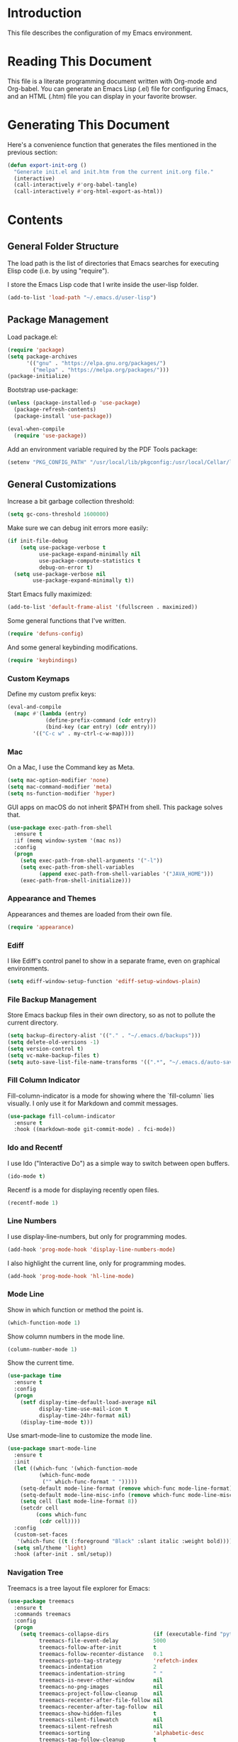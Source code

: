 #+STARTUP: showeverything

* Introduction

This file describes the configuration of my Emacs environment.

* Reading This Document

This file is a literate programming document written with Org-mode and
Org-babel. You can generate an Emacs Lisp (.el) file for configuring
Emacs, and an HTML (.htm) file you can display in your favorite
browser.

* Generating This Document

Here's a convenience function that generates the files mentioned in
the previous section:

#+BEGIN_SRC emacs-lisp :tangle yes :comments org
  (defun export-init-org ()
    "Generate init.el and init.htm from the current init.org file."
    (interactive)
    (call-interactively #'org-babel-tangle)
    (call-interactively #'org-html-export-as-html))
#+END_SRC

* Contents

** General Folder Structure

 The load path is the list of directories that Emacs searches for
 executing Elisp code (i.e. by using "require").

 I store the Emacs Lisp code that I write inside the user-lisp folder.

 #+BEGIN_SRC emacs-lisp :tangle yes :comments org
   (add-to-list 'load-path "~/.emacs.d/user-lisp")
 #+END_SRC

** Package Management

Load package.el:

#+BEGIN_SRC emacs-lisp :tangle yes :comments org
  (require 'package)
  (setq package-archives
        '(("gnu" . "https://elpa.gnu.org/packages/")
          ("melpa" . "https://melpa.org/packages/")))
  (package-initialize)
#+END_SRC

Bootstrap use-package:

#+BEGIN_SRC emacs-lisp :tangle yes :comments org
  (unless (package-installed-p 'use-package)
    (package-refresh-contents)
    (package-install 'use-package))
#+END_SRC

#+BEGIN_SRC emacs-lisp :tangle yes :comments org
(eval-when-compile
  (require 'use-package))
#+END_SRC

Add an environment variable required by the PDF Tools package:

#+BEGIN_SRC emacs-lisp :tangle yes :comments org
  (setenv "PKG_CONFIG_PATH" "/usr/local/lib/pkgconfig:/usr/local/Cellar/libffi/3.2.1/lib/pkgconfig")
#+END_SRC

** General Customizations

Increase a bit garbage collection threshold:

#+BEGIN_SRC emacs-lisp :tangle yes :comments org
(setq gc-cons-threshold 1600000)
#+END_SRC

Make sure we can debug init errors more easily:

#+BEGIN_SRC emacs-lisp :tangle yes :comments org
  (if init-file-debug
      (setq use-package-verbose t
            use-package-expand-minimally nil
            use-package-compute-statistics t
            debug-on-error t)
    (setq use-package-verbose nil
          use-package-expand-minimally t))
#+END_SRC

Start Emacs fully maximized:

#+BEGIN_SRC emacs-lisp :tangle yes :comments org
  (add-to-list 'default-frame-alist '(fullscreen . maximized))
#+END_SRC

Some general functions that I've written.

#+BEGIN_SRC emacs-lisp :tangle yes :comments org
  (require 'defuns-config)
#+END_SRC

And some general keybinding modifications.

#+BEGIN_SRC emacs-lisp :tangle yes :comments org
  (require 'keybindings)
#+END_SRC

*** Custom Keymaps

Define my custom prefix keys:

#+BEGIN_SRC emacs-lisp :tangle yes :comments org
(eval-and-compile
  (mapc #'(lambda (entry)
            (define-prefix-command (cdr entry))
            (bind-key (car entry) (cdr entry)))
        '(("C-c w" . my-ctrl-c-w-map))))
#+END_SRC

*** Mac

On a Mac, I use the Command key as Meta.

#+BEGIN_SRC emacs-lisp :tangle yes :comments org
  (setq mac-option-modifier 'none)
  (setq mac-command-modifier 'meta)
  (setq ns-function-modifier 'hyper)
#+END_SRC

GUI apps on macOS do not inherit $PATH from shell. This package solves
that.

#+BEGIN_SRC emacs-lisp :tangle yes :comments org
  (use-package exec-path-from-shell
    :ensure t
    :if (memq window-system '(mac ns))
    :config
    (progn
      (setq exec-path-from-shell-arguments '("-l"))
      (setq exec-path-from-shell-variables
            (append exec-path-from-shell-variables '("JAVA_HOME")))
      (exec-path-from-shell-initialize)))
#+END_SRC

*** Appearance and Themes

Appearances and themes are loaded from their own file.

#+BEGIN_SRC emacs-lisp :tangle yes :comments org
  (require 'appearance)
#+END_SRC

*** Ediff

I like Ediff's control panel to show in a separate frame, even on
graphical environments.

#+BEGIN_SRC emacs-lisp :tangle yes :comments org
  (setq ediff-window-setup-function 'ediff-setup-windows-plain)
#+END_SRC

*** File Backup Management

Store Emacs backup files in their own directory, so as not to pollute
the current directory.

#+BEGIN_SRC emacs-lisp :tangle yes :comments org
  (setq backup-directory-alist '(("." . "~/.emacs.d/backups")))
  (setq delete-old-versions -1)
  (setq version-control t)
  (setq vc-make-backup-files t)
  (setq auto-save-list-file-name-transforms '((".*", "~/.emacs.d/auto-save-list" t)))
#+END_SRC

*** Fill Column Indicator

Fill-column-indicator is a mode for showing where the `fill-column`
lies visually. I only use it for Markdown and commit messages.

#+BEGIN_SRC emacs-lisp :tangle yes :comments org
  (use-package fill-column-indicator
    :ensure t
    :hook ((markdown-mode git-commit-mode) . fci-mode))
#+END_SRC

*** Ido and Recentf

I use Ido ("Interactive Do") as a simple way to switch between open
buffers.

#+BEGIN_SRC emacs-lisp :tangle yes :comments org
  (ido-mode t)
#+END_SRC

Recentf is a mode for displaying recently open files.

#+BEGIN_SRC emacs-lisp :tangle yes :comments org
  (recentf-mode 1)
#+END_SRC

*** Line Numbers

I use display-line-numbers, but only for programming modes.

#+BEGIN_SRC emacs-lisp :tangle yes :comments org
  (add-hook 'prog-mode-hook 'display-line-numbers-mode)
#+END_SRC

I also highlight the current line, only for programming modes.

#+BEGIN_SRC emacs-lisp :tangle yes :comments org
  (add-hook 'prog-mode-hook 'hl-line-mode)
#+END_SRC

*** Mode Line


Show in which function or method the point is.

#+BEGIN_SRC emacs-lisp :tangle yes :comments org
  (which-function-mode 1)
#+END_SRC

Show column numbers in the mode line.

#+BEGIN_SRC emacs-lisp :tangle yes :comments org
  (column-number-mode 1)
#+END_SRC

Show the current time.

#+BEGIN_SRC emacs-lisp :tangle yes :comments org
  (use-package time
    :ensure t
    :config
    (progn
      (setf display-time-default-load-average nil
            display-time-use-mail-icon t
            display-time-24hr-format nil)
      (display-time-mode t)))
#+END_SRC

Use smart-mode-line to customize the mode line.

#+BEGIN_SRC emacs-lisp :tangle yes :comments org
  (use-package smart-mode-line
    :ensure t
    :init
    (let ((which-func '(which-function-mode
			(which-func-mode
			 ("" which-func-format " ")))))
      (setq-default mode-line-format (remove which-func mode-line-format))
      (setq-default mode-line-misc-info (remove which-func mode-line-misc-info))
      (setq cell (last mode-line-format 8))
      (setcdr cell
	       (cons which-func
		    (cdr cell))))
    :config
    (custom-set-faces
     '(which-func ((t (:foreground "Black" :slant italic :weight bold)))))
    (setq sml/theme 'light)
    :hook (after-init . sml/setup))
#+END_SRC

*** Navigation Tree

Treemacs is a tree layout file explorer for Emacs:

#+BEGIN_SRC emacs-lisp :tangle yes :comments org
  (use-package treemacs
    :ensure t
    :commands treemacs
    :config
    (progn
      (setq treemacs-collapse-dirs              (if (executable-find "python") 3 0)
            treemacs-file-event-delay           5000
            treemacs-follow-after-init          t
            treemacs-follow-recenter-distance   0.1
            treemacs-goto-tag-strategy          'refetch-index
            treemacs-indentation                2
            treemacs-indentation-string         " "
            treemacs-is-never-other-window      nil
            treemacs-no-png-images              nil
            treemacs-project-follow-cleanup     nil
            treemacs-recenter-after-file-follow nil
            treemacs-recenter-after-tag-follow  nil
            treemacs-show-hidden-files          t
            treemacs-silent-filewatch           nil
            treemacs-silent-refresh             nil
            treemacs-sorting                    'alphabetic-desc
            treemacs-tag-follow-cleanup         t
            treemacs-tag-follow-delay           1.5
            treemacs-width                      35)

      (treemacs-follow-mode t)
      (treemacs-filewatch-mode t)
      (pcase (cons (not (null (executable-find "git")))
                   (not (null (executable-find "python3"))))
        (`(t . t)
         (treemacs-git-mode 'extended))
        (`(t . _)
         (treemacs-git-mode 'simple))))
    :bind
    (:map global-map
          ("M-0"       . treemacs-select-window)
          ("C-x t 1"   . treemacs-delete-other-windows)
          ("C-x t t"   . treemacs)
          ("C-x t B"   . treemacs-bookmark)
          ("C-x t C-t" . treemacs-find-file)
          ("C-x t M-t" . treemacs-find-tag)))
#+END_SRC

Integrate Treemacs with Projectile:

#+BEGIN_SRC emacs-lisp :tangle yes :comments org
  (use-package treemacs-projectile
    :ensure t
    :after treemacs projectile)
#+END_SRC

*** Pairs

To ease working with pairs, I use the smartparens package.

#+BEGIN_SRC emacs-lisp :tangle yes :comments org
  (use-package smartparens-config
    :commands smartparens-mode)
#+END_SRC

Highlight parentheses pairs.

#+BEGIN_SRC emacs-lisp :tangle yes :comments org
  (show-paren-mode 1)
#+END_SRC

Close pairs automatically.

#+BEGIN_SRC emacs-lisp :tangle yes :comments org
  (electric-pair-mode 1)
#+END_SRC

Rainbow-delimiters is a package which highlights delimiters such as
parentheses, brackets or braces according to their depth

#+BEGIN_SRC emacs-lisp :tangle yes :comments org
  (use-package rainbow-delimiters
    :ensure t
    :hook ((emacs-lisp-mode . rainbow-delimiters-mode)
           (ielm-mode . rainbow-delimiters-mode))
    :config
    (set-face-foreground 'rainbow-delimiters-depth-1-face "snow4")
    (setf rainbow-delimiters-max-face-count 1)
    (set-face-attribute 'rainbow-delimiters-unmatched-face nil
                        :foreground 'unspecified
                        :inherit 'error)
    (set-face-foreground 'rainbow-delimiters-depth-1-face "snow4"))
#+END_SRC

*** Trailing Whitespace

Remove trailing whitespace before saving a file.

#+BEGIN_SRC emacs-lisp :tangle yes :comments org
  (add-hook 'before-save-hook 'delete-trailing-whitespace)
#+END_SRC

*** Window Management

I use winner-mode to manage my windows with convenient undo/redo functions.

#+BEGIN_SRC emacs-lisp :tangle yes :comments org
  (winner-mode 1)
#+END_SRC

*** Cross References

Use ivy-xref to select cross references:

#+BEGIN_SRC emacs-lisp :tangle yes :comments org
  (use-package ivy-xref
    :ensure t
    :after ivy
    :init (setq xref-show-xrefs-function #'ivy-xref-show-xrefs))
#+END_SRC

** Programming Language Customizations

These are my customizations for the programming languages I use most.

I generally dislike tabs in my programs.

#+BEGIN_SRC emacs-lisp :tangle yes :comments org
  (setq-default indent-tabs-mode nil)
#+END_SRC

*** C/C++/Objective-C/Objective-C++

For C languages, I use K&R style, with an indentation of 2 spaces.

#+BEGIN_SRC emacs-lisp :tangle yes :comments org
  (use-package cc-mode
    :config
    (add-hook 'c-mode-common-hook (lambda ()
                             (c-set-style "k&r")
                             (setq c-basic-offset 2)))
    ;; Format with clang-format.
    :bind (:map c-mode-base-map
                ("C-c u" . clang-format)))
#+END_SRC

As there's not a specific Emacs mode for this programming language,
for Objective-C++ files, use Objective-C mode.

#+BEGIN_SRC emacs-lisp :tangle yes :comments org
  (add-to-list 'auto-mode-alist '("\\.mm$" . objc-mode))
#+END_SRC

Use LSP with company, and ccls as C++ client.

#+BEGIN_SRC emacs-lisp :tangle yes :comments org
  (use-package lsp-mode
    :ensure t
    :load-path "~/Projects/lsp-mode"
    :bind (:map lsp-mode-map
                ("C-c C-d" . lsp-describe-thing-at-point))
    :commands lsp
    :hook ((c-mode-common . (lambda () (require 'ccls) (lsp)))
           (swift-mode . lsp)
           (web-mode . (lambda ()
                          ;; Set a local path to the Flow LSP binary.
                          (require 'lsp-clients)
                          (setq lsp-clients-flow-server (concat (projectile-project-root) "node_modules/.bin/flow"))
                          (lsp))))
    :config
    (setq lsp-prefer-flymake nil)
    (setq xref-prompt-for-identifier '(not xref-find-definitions
                                           xref-find-definitions-other-window
                                           xref-find-definitions-other-frame
                                           xref-find-references)))
#+END_SRC

#+BEGIN_SRC emacs-lisp :tangle yes :comments org
  (use-package lsp-sourcekit
    :ensure t
    :after lsp-mode
    :load-path "~/Projects/lsp-sourcekit"
    :config
    (setenv "SOURCEKIT_TOOLCHAIN_PATH" "/Library/Developer/Toolchains/swift-latest.xctoolchain")
    (setq lsp-sourcekit-executable (expand-file-name "~/Projects/swift-source/sourcekit-lsp/.build/debug/sourcekit-lsp")))
#+END_SRC

LSP UI contains higher level UI modules for lsp-mode, like flycheck
support or code lenses.

#+BEGIN_SRC emacs-lisp :tangle yes :comments org
    (use-package lsp-ui
      :ensure t
      :after lsp-mode
      :commands lsp-ui-mode
      :config
      (setq lsp-ui-sideline-enable nil))
#+END_SRC

#+BEGIN_SRC emacs-lisp :tangle yes :comments org
  (use-package company-lsp
    :ensure t
    :after lsp-mode
    :commands company-lsp)
#+END_SRC

#+BEGIN_SRC emacs-lisp :tangle yes :comments org
  (use-package ccls
    :ensure t
    :diminish ccls-code-lens-mode
    :after lsp-mode
    :config
    (add-hook 'lsp-after-open-hook #'ccls-code-lens-mode)
    (setq ccls-executable (expand-file-name "~/Projects/ccls/Release/ccls")))
#+END_SRC

*** Clojure

Cider is the "de facto" package for working on Clojure projects.

#+BEGIN_SRC emacs-lisp :tangle yes :comments org
  (use-package cider
    :ensure t
    :defer t)
#+END_SRC

*** Djinni

Djinni is a IDL by Dropbox that helps generating interface code in C++/Objective-C++/Java.

#+BEGIN_SRC emacs-lisp :tangle yes :comments org
  (use-package djinni-mode
    :ensure t
    :load-path "~/Projects/djinni-mode"
    :mode ("\\.djinni\\'" . djinni-mode))
#+END_SRC

*** Elixir

Simple mode for working with Elixir files.

#+BEGIN_SRC emacs-lisp :tangle yes :comments org
  (use-package elixir-mode
    :ensure t
    :defer t)
#+END_SRC

*** Emacs Lisp

Suggest.el is a nice package that helps you discover Elisp functions
that do what you want.

#+BEGIN_SRC emacs-lisp :tangle yes :comments org
  (use-package suggest
    :ensure t
    :defer t)
#+END_SRC

Debug macros is easier with macrostep:

#+BEGIN_SRC emacs-lisp :tangle yes :comments org
  (use-package macrostep
    :ensure t
    :commands macrostep-mode)
#+END_SRC

*** Haskell

For Haskell I use haskell-mode.

#+BEGIN_SRC emacs-lisp :tangle yes :comments org
  (use-package haskell-mode
    :ensure t
    :defer t)
#+END_SRC

*** JavaScript

For JavaScript and other related web technologies, use web-mode:

#+BEGIN_SRC emacs-lisp :tangle yes :comments org
  (use-package web-mode
    :ensure t
    :mode
    (("\\.js\\'" . web-mode)
     ("\\.html?\\'" . web-mode)
     ("\\.phtml?\\'" . web-mode)
     ("\\.tpl\\.php\\'" . web-mode)
     ("\\.[agj]sp\\'" . web-mode)
     ("\\.as[cp]x\\'" . web-mode)
     ("\\.erb\\'" . web-mode)
     ("\\.mustache\\'" . web-mode)
     ("\\.djhtml\\'" . web-mode)
     ("\\.jsx$" . web-mode))
    :commands web-mode
    ;; Format code with Prettier.
    :bind (:map web-mode-map
                ("C-c u" . prettier)))
#+END_SRC

Also a minor mode for Flow:

#+BEGIN_SRC emacs-lisp :tangle yes :comments org
  (use-package flow-minor-mode
    :ensure t
    :hook ('web-mode . flow-minor-enable-automatically))
#+END_SRC

*** Kotlin

Use kotlin-mode for Kotlin development.

#+BEGIN_SRC emacs-lisp :tangle yes :comments org
  (use-package kotlin-mode
    :ensure t
    :defer t)
#+END_SRC

*** LaTeX

Use Auctex with tex-site for an excellent LaTeX environment. Also,
enable RefTeX mode whenever a LaTeX document is open.

#+BEGIN_SRC emacs-lisp :tangle yes :comments org
    (use-package tex-site
      :ensure auctex
      :hook ('LaTeX-mode . turn-on-reftex))
#+END_SRC

*** Markdown

I use markdown-mode to work on Markdown (.md) documents.

#+BEGIN_SRC emacs-lisp :tangle yes :comments org
  (use-package markdown-mode
    :ensure t
    :mode (("\\`README\\.md\\'" . gfm-mode))
    :init (setq markdown-command "multimarkdown"))
#+END_SRC

I want to fontify code blocks in Markdown:

#+BEGIN_SRC emacs-lisp :tangle yes :comments org
  (setq markdown-fontify-code-blocks-natively t)
#+END_SRC

*** PHP

Emacs does not come with a mode for editing PHP mode. Just use
php-mode from the package repository.

#+BEGIN_SRC emacs-lisp :tangle yes :comments org
  (use-package php-mode
    :ensure t
    :defer t)
#+END_SRC

*** Python

There are several packages for writing Python code. I use python.

#+BEGIN_SRC emacs-lisp :tangle yes :comments org
  (use-package python
    :ensure t
    :interpreter ("python" . python-mode))
#+END_SRC

Format Python code according to PEP8:

#+BEGIN_SRC emacs-lisp :tangle yes :comments org
  (use-package py-autopep8
    :ensure t
    :after python
    :bind
    (:map python-mode-map
          ("C-c u" . py-autopep8-buffer))
    :config
    (setq py-autopep8-options '("--max-line-length=79")))
#+END_SRC

*** Rust

Use rust-mode for editing Rust code:

#+BEGIN_SRC emacs-lisp :tangle yes :comments org
  (use-package rust-mode
    :ensure t
    :defer t)
#+END_SRC

For code completion and navigation use Racer (TODO: Move to lsp-mode):

#+BEGIN_SRC emacs-lisp :tangle yes :comments org
  (use-package racer
    :ensure t
    :after rust-mode
    :hook ((rust-mode . racer-mode)
           (racer-mode . eldoc-mode)
           (racer-mode . company-mode))
    :config
    (define-key rust-mode-map (kbd "TAB") #'company-indent-or-complete-common)
    (setq company-tooltip-align-annotations t))
#+END_SRC

*** Shell

TODO: For linting Shell scripts, I integrate Shellcheck with Flycheck.

*** Swift

I use swift-mode for Swift code.

#+BEGIN_SRC emacs-lisp :tangle yes :comments org
  (use-package swift-mode
    :ensure t
    :mode ("\\.swift\\'"))
#+END_SRC

I have created Swift documentation in the Info format, so add a custom
path here:

#+BEGIN_SRC emacs-lisp :tangle yes :comments org
  (add-to-list 'Info-directory-list "~/Projects/swift-info/")
#+END_SRC

Add support for info-lookup:

#+BEGIN_SRC emacs-lisp :tangle yes :comments org
  (require 'info-look)
  (info-lookup-maybe-add-help
   :mode 'swift-mode
   :regexp "[#@_a-zA-Z][_a-zA-Z0-9]*"
   :doc-spec '(("(swift)Index" nil "['`‘]" "['’]")
               ("(swift-reference)Index" nil "['`‘]" "['’]")))
#+END_SRC

*** TableGen

TableGen is an abstract IDL used by LLVM and related projects to
generate code automatically.

#+BEGIN_SRC emacs-lisp :tangle yes :comments org
  (use-package tablegen-mode
    :load-path "~/Projects/llvm-project/llvm/utils/emacs"
    :mode ("\\.td\\'"))
#+END_SRC

** General Productivity Packages

This is the list of the packages I use for productivity when
programming, writing in a natural language, or managing Git, for
example.

*** Autocompletion

Autocompletion is very important for programming languages and natural
languages. I use company for that.

#+BEGIN_SRC emacs-lisp :tangle yes :comments org
  (use-package company
    :ensure t
    :diminish
    :hook (after-init . global-company-mode)
    :config
    (setq company-backends (delete 'company-semantic company-backends)))
#+END_SRC

*** Bazel

Bazel is a build system created by Google:

#+BEGIN_SRC emacs-lisp :tangle yes :comments org
  (use-package bazel-mode
    :ensure t
    :defer t)
#+END_SRC

*** Certificate Handling

I use a major mode for viewing certificates, CRLs, keys, ASN.1, etc.

#+BEGIN_SRC emacs-lisp :tangle yes :comments org
  (use-package x509-mode
    :ensure t
    :defer
    :config
    (setq x509-openssl-cmd "/usr/local/opt/openssl/bin/openssl"))
#+END_SRC

*** CMake

CMake is a meta-build system that is commonly used in C++ projects.

#+BEGIN_SRC emacs-lisp :tangle yes :comments org
  (use-package cmake-mode
    :ensure t
    :mode ("CMakeLists.txt" "\\.cmake\\'"))
#+END_SRC

Enable type-aware highlighting support for CMake files:

#+BEGIN_SRC emacs-lisp :tangle yes :comments org
  (use-package cmake-font-lock
    :ensure t
    :hook (cmake-mode . cmake-font-lock-activate))
#+END_SRC

*** Code Formatting

Code formatting tools make smarter decisions than typical Emacs
indenters, specially for complex languages like C++. As yet, I use
clang-format for C++ and related languages.

#+BEGIN_SRC emacs-lisp :tangle yes :comments org
  (use-package reformatter
    :ensure t
    :after projectile
    :config
    ;; Clang-format (C/C++/Objective-C)
    (defconst clang-format-command "clang-format")
    (reformatter-define clang-format
      :program clang-format-command
      :lighter "Clang-format")

    ;; Prettier (JavaScript)
    (reformatter-define prettier
      :program (concat (projectile-project-root) "node_modules/.bin/prettier")
      :args (list "--stdin" "--stdin-filepath" buffer-file-name)
      :lighter "Prettier"))
#+END_SRC

*** Code Navigation

Sourcetrail is a great indexer to make sense of a big C/C++/Java
project.

#+BEGIN_SRC emacs-lisp :tangle yes :comments org
  (use-package sourcetrail
    :ensure t
    :bind ("C-c s" . sourcetrail-send-location))
#+END_SRC

For quick navigation inside a source file, I use ace-jump-mode.

#+BEGIN_SRC emacs-lisp :tangle yes :comments org
  (use-package ace-jump-mode
    :ensure t
    :bind ("C-c SPC" . ace-jump-mode))
#+END_SRC

Typically, I want to navigate quickly over the instances of a
particular symbol in a source file.

#+BEGIN_SRC emacs-lisp :tangle yes :comments org
  (use-package highlight-symbol
    :ensure t
    :bind (:map prog-mode-map
                ("M-n" . highlight-symbol-next)
                ("M-p" . highlight-symbol-prev)))
#+END_SRC

*** Code Selection

Use expand-region to increase the selected region by semantic units.

#+BEGIN_SRC emacs-lisp :tangle yes :comments org
  (use-package expand-region
    :ensure t
    :bind ("C-=" . er/expand-region))
#+END_SRC

*** Compiler Explorer

Rmsbolt is an offline alternative for Compiler Explorer:

#+BEGIN_SRC emacs-lisp :tangle yes :comments org
  (use-package rmsbolt
    :ensure t
    :defer t
    :load-path "~/Projects/rmsbolt")
#+END_SRC

*** Copy as Format

I use a package to copy text from buffers in various formats:

#+BEGIN_SRC emacs-lisp :tangle yes :comments org
  (use-package copy-as-format
    :ensure t
    :bind (("C-c w m" . copy-as-format-markdown)
           ("C-c w g" . copy-as-format-slack)
           ("C-c w o" . copy-as-format-org-mode)
           ("C-c w r" . copy-as-format-rst)
           ("C-c w s" . copy-as-format-github)
           ("C-c w w" . copy-as-format))
    :init
    (setq copy-as-format-default "github"))
#+END_SRC

*** Cucumber

Enable syntax highlighting and indentation for Cucumber test files:

#+BEGIN_SRC emacs-lisp :tangle yes :comments org
  (use-package feature-mode
    :ensure t
    :mode (".feature$" . feature-mode))
#+END_SRC

*** Debugging

Debugging is very important when working on a program. I use RealGud,
which is a nice abstraction over several debuggers for programming
languages.

#+BEGIN_SRC emacs-lisp :tangle yes :comments org
  (use-package realgud
    :ensure t
    :disabled t)
#+END_SRC

I'm also exploring DAP (Debug Adapter Protocol). A protocol created by
Microsoft, similar to LSP, to interact with debuggers:

#+BEGIN_SRC emacs-lisp :tangle yes :comments org
  (use-package dap-mode
    :ensure t
    :load-path "~/Projects/dap-mode"
    :commands dap-mode
    :config
    (dap-mode 1)
    (require 'dap-ui)
    (dap-ui-mode 1)
    (require 'dap-lldb))
#+END_SRC

*** Directory Diffing

Use ztree for diffing two directories:

#+BEGIN_SRC emacs-lisp :tangle yes :comments org
  (use-package ztree
    :ensure t
    :defer t)
#+END_SRC

*** Documentation

For showing inline documentation for Emacs Lisp functions, I use eldoc.

#+BEGIN_SRC emacs-lisp :tangle yes :comments org
  (use-package eldoc
    :ensure t
    :defer t
    :diminish eldoc-mode
    :config
    (add-hook 'emacs-lisp-mode-hook 'turn-on-eldoc-mode)
    (add-hook 'lisp-interaction-mode-hook 'turn-on-eldoc-mode)
    (add-hook 'ielm-mode-hook 'turn-on-eldoc-mode))
#+END_SRC

In general, I use Dash docsets for any programming language. For now,
dash-at-point only works for C++ files.

#+BEGIN_SRC emacs-lisp :tangle yes :comments org
  (use-package dash-at-point
    :ensure t
    :config
    (add-to-list 'dash-at-point-mode-alist '(c++-mode . "cpp"))
    :bind
    ("C-c h" . dash-at-point))
#+END_SRC

*** Edit Indirect

The edit-indirect package lets me edit source code in a separate buffer.

#+BEGIN_SRC emacs-lisp :tangle yes :comments org
  (use-package edit-indirect
    :ensure t
    :defer t)
#+END_SRC

*** Git

For working on Git repositories and associated services (currently
GitHub only) I use several packages.

**** Magit

Magit is the best Git porcelain I've ever used.

#+BEGIN_SRC emacs-lisp :tangle yes :comments org
  (use-package magit
    :ensure t
    :bind
    ("C-x g" . magit-status)
    :config
    (magit-add-section-hook 'magit-status-sections-hook
                            'magit-insert-modules-overview
                            'magit-insert-unpulled-from-upstream)
    (setq magit-display-buffer-function #'magit-display-buffer-fullframe-status-v1))
#+END_SRC

**** Git Gutter

Git Gutter shows git changes in a buffer visually.

#+BEGIN_SRC emacs-lisp :tangle yes :comments org
  (use-package git-gutter
    :ensure t
    :diminish git-gutter-mode
    :custom
    (git-gutter:modified-sign "~")		; 
    (git-gutter:added-sign    "+")		; 
    (git-gutter:deleted-sign  "-")		; 
    :custom-face
    (git-gutter:modified ((t (:foreground "#f1fa8c" :background "#f1fa8c"))))
    (git-gutter:added    ((t (:foreground "#50fa7b" :background "#50fa7b"))))
    (git-gutter:deleted  ((t (:foreground "#ff79c6" :background "#ff79c6"))))
    :config
    (global-git-gutter-mode +1))
#+END_SRC

**** Git TimeMachine

git-timemachine is a package that intuitively shows previous versions
of a particular file from a Git repository.

#+BEGIN_SRC emacs-lisp :tangle yes :comments org
  (use-package git-timemachine
    :ensure t
    :defer t)
#+END_SRC

**** Git Undo

Git-undo lets you select a region and revert changes in that region to
the most recent Git historical version.

#+BEGIN_SRC emacs-lisp :tangle yes :comments org
  (use-package git-undo
    :load-path "~/.emacs.d/user-lisp/git-undo"
    :commands git-undo)
#+END_SRC

**** Browse at Remote

This package browses target pages at GitHub/Bitbucket.

#+BEGIN_SRC emacs-lisp :tangle yes :comments org
  (use-package browse-at-remote
    :ensure t
    :bind
    ("C-c g g" . browse-at-remote))
#+END_SRC

**** Forge

Forge is a package similar to Magithub:

#+BEGIN_SRC emacs-lisp :tangle yes :comments org
  (use-package forge
    :ensure t
    :after magit)
#+END_SRC

*** Google Test

For running Google Tests from a given buffer, I have created a simple
minor mode (must be enabled manually):

#+BEGIN_SRC emacs-lisp :tangle yes :comments org
  (require 'gtest-mode)
#+END_SRC

*** Helpful

Better help system.

#+BEGIN_SRC emacs-lisp :tangle yes :comments org
  (use-package helpful
    :ensure t
    :bind
    (
     ("C-h f" . helpful-callable)
     ("C-h v" . helpful-variable)
     ("C-h k" . helpful-key)
     ("C-c C-d" . helpful-at-point)
     ("C-h C" . helpful-command)))
#+END_SRC

*** Htmlize

Htmlize converts buffer text and decorations to HTML:

#+BEGIN_SRC emacs-lisp :tangle yes :comments org
  (use-package htmlize
    :ensure t
    :commands htmlize-buffer)
#+END_SRC

*** Image Editing

Blimp is a great wrapper for ImageMagick:

#+BEGIN_SRC emacs-lisp :tangle yes :comments org
  (use-package blimp
    :ensure t
    :hook (image-minor-mode . blimp-mode))
#+END_SRC

*** Ivy

Ivy is a lightweight completion framework.

Install counsel first:

#+BEGIN_SRC emacs-lisp :tangle yes :comments org
  (use-package counsel
    :ensure t
    :defer t)
#+END_SRC

#+BEGIN_SRC emacs-lisp :tangle yes :comments org
  (use-package counsel-projectile
    :ensure t
    :after counsel
    :init
    (counsel-projectile-mode)
    :config
    (setq counsel-find-file-ignore-regexp
        (concat
         ;; File names beginning with # or .
         "\\(?:\\`[#.]\\)"
         ;; File names ending with # or ~
         "\\|\\(?:\\`.+?[#~]\\'\\)")))
#+END_SRC

Smex is an enhancement for M-x.

#+BEGIN_SRC emacs-lisp :tangle yes :comments org
  (use-package smex
     :ensure t
     :after counsel)
#+END_SRC

#+BEGIN_SRC emacs-lisp :tangle yes :comments org
  (use-package ivy
    :ensure t
    :diminish
    :config
    (ivy-mode 1)

    ;; When switching buffers, offer recently accessed files that we don't
    ;; currently have open.
    (setq ivy-use-virtual-buffers t)

    (setq ivy-count-format "(%d/%d) ")

    ;; Don't require order, so 'func descr' matches 'describe-function'
    (setq ivy-re-builders-alist
          '((t . ivy--regex-ignore-order)))

    ;; Don't show ./ and ../ when finding files with ivy.
    ;; To go up a directory, use backspace.
    (setq ivy-extra-directories nil)

    ;; Highlight the current selection with an arrow too.
    (setq ivy-format-function 'ivy-format-function-arrow)

    ;; Don't start the search term with ^ by default. I often have a
    ;; substring in mind.
    (setq ivy-initial-inputs-alist nil)

    ;; Allow using the input as entered. This is useful when you want to
    ;; input a value that doesn't yet exist, such as creating a new file
    ;; with C-x C-f.
    (setq ivy-use-selectable-prompt t)
    :bind
    (
     ("M-x" . counsel-M-x)
     ("C-x C-f" . counsel-find-file)
     ("<f1> f" . counsel-describe-function)
     ("<f1> v" . counsel-describe-variable)
     ("C-s" . swiper)
     ("<f7>" . counsel-imenu)
     ("M-y" . counsel-yank-pop)
     ("C-x b"   . ivy-switch-buffer)
     :map ivy-minibuffer-map
     ("M-y" . ivy-next-line)))

  ;; Use ido for projectile features, primarily C-x C-g (finding
  ;; files) and C-c p p (switching projects).
  (require 'projectile)
  (setq projectile-completion-system 'ivy)
#+END_SRC

Extend ivy with ivy-rich:

#+BEGIN_SRC emacs-lisp :tangle yes :comments org
(use-package ivy-rich
  :ensure t
  :after ivy
  :config
  (ivy-rich-mode 1)
  (setq ivy-virtual-abbreviate 'full
        ivy-rich-switch-buffer-align-virtual-buffer t
        ivy-rich-path-style 'abbrev))
#+END_SRC

*** iOS Simulators

For accessing iOS simulator folders, I've created a simple minor mode:

#+BEGIN_SRC emacs-lisp :tangle yes :comments org
  (require 'ios-simulator)
#+END_SRC

*** Natural Languages

For checking spelling and grammar, I use an external Java tool: Language-tool.

#+BEGIN_SRC emacs-lisp :tangle yes :comments org
    (use-package langtool
      :ensure t
      :commands langtool-check-buffer
      :config
      (setq langtool-language-tool-jar "/usr/local/Cellar/languagetool/4.3/libexec/languagetool-commandline.jar"))
#+END_SRC

*** Org-Mode

Org-Mode configuration is handled in a separate file.

#+BEGIN_SRC emacs-lisp :tangle yes :comments org
  (require 'org-mode-config)
#+END_SRC

*** PDF Tools

I want a nice way to work on PDF documents graphically.

Install with `brew install pdf-tools`.

#+BEGIN_SRC emacs-lisp :tangle yes :comments org
  (use-package pdf-tools
    :ensure t
    :defer t
    :config
    (custom-set-variables
     '(pdf-tools-handle-upgrades nil))
    (setq pdf-info-epdfinfo-program "/usr/local/bin/epdfinfo")
    (pdf-tools-install))
#+END_SRC

pdf-linter will "lint" a PDF document using PDFBox Preflight app.

#+BEGIN_SRC emacs-lisp :tangle yes :comments org
  (use-package pdf-linter
    :load-path "~/.emacs.d/user-lisp/pdf-linter"
    :defer t
    :config
    (setq pdf-linter-jar "$HOME/PDFBox/preflight-app-2.0.12.jar"))
#+END_SRC

Interleave is a minor mode to interleave notes in PDF books/papers.

#+BEGIN_SRC emacs-lisp :tangle yes :comments org
  (use-package interleave
    :ensure t
    :after pdf-tools)
#+END_SRC

*** Project Management

Programs are usually organized in projects, being a Git repo a natural
way to define one. I use Projectile to work on projects.

#+BEGIN_SRC emacs-lisp :tangle yes :comments org
  (use-package projectile
    :ensure t
    :config
    (projectile-global-mode)
    :bind-keymap ("C-c p" . projectile-command-map))
#+END_SRC

*** Pandoc

Pandoc is a tool to convert between almost every document format.

#+BEGIN_SRC emacs-lisp :tangle yes :comments org
  (use-package pandoc-mode
    :ensure t
    :defer t)
#+END_SRC

*** Pass

I use Pass as password manager. Integrate it with Ivy:

#+BEGIN_SRC emacs-lisp :tangle yes :comments org
  (use-package ivy-pass
    :ensure t
    :commands ivy-pass)
#+END_SRC

*** Regular Expressions

Use the xr package to convert Elisp regexps to more readable rx forms:

#+BEGIN_SRC emacs-lisp :tangle yes :comments org
  (use-package xr
    :ensure t)
#+END_SRC

*** REST

For making REST calls from Emacs, I use the convenient restclient package.

#+BEGIN_SRC emacs-lisp :tangle yes :comments org
  (use-package restclient
    :ensure t
    :defer t)
#+END_SRC

*** Search

For searching things, I use deadgrep, a nice interface over
ripgrep. Very fast.

#+BEGIN_SRC emacs-lisp :tangle yes :comments org
  (use-package deadgrep
    :ensure t
    :bind ("<f5>" . deadgrep))
#+END_SRC

*** Shell

Easy management of shell buffers.

#+BEGIN_SRC emacs-lisp :tangle yes :comments org
  (use-package shell-toggle
    :ensure t)
#+END_SRC

*** Snippets and Abbreviations

I use yasnippet for managing text snippets.

#+BEGIN_SRC emacs-lisp :tangle yes :comments org
  (use-package yasnippet
    :ensure t
    :diminish yas-minor-mode
    :init (yas-global-mode 1))
#+END_SRC

*** Syntax checking

I use flycheck for "on the fly" syntax checking.

#+BEGIN_SRC emacs-lisp :tangle yes :comments org
  (use-package flycheck
    :ensure t
    :defer t)
#+END_SRC

For linting packages intended to be published on MELPA, use flycheck-package:

#+BEGIN_SRC emacs-lisp :tangle yes :comments org
  (use-package flycheck-package
    :ensure t
    :after flycheck)
#+END_SRC

*** Undo

For a more intuitive undo/redo management, I use undo-tree instead of
the default undo/redo system.

#+BEGIN_SRC emacs-lisp :tangle yes :comments org
  (use-package undo-tree
    :ensure t
    :defer t
    :diminish undo-tree-mode
    :init (global-undo-tree-mode)
    :config
    (setq undo-tree-visualizer-timestamps t)
    (setq undo-tree-visualizer-diff t))
#+END_SRC

*** Xcode Projects

I've created a package for working on Xcode projects.

#+BEGIN_SRC emacs-lisp :tangle yes :comments org
  (use-package pbxproj-mode
    :load-path "~/.emacs.d/user-lisp/pbxproj-mode"
    :defer t)
#+END_SRC

I've also added on-the-fly syntax checking capabilities.

#+BEGIN_SRC emacs-lisp :tangle yes :comments org
  (use-package flycheck-pbxproj
    :load-path "~/.emacs.d/user-lisp/flycheck-pbxproj"
    :defer t)
#+END_SRC
